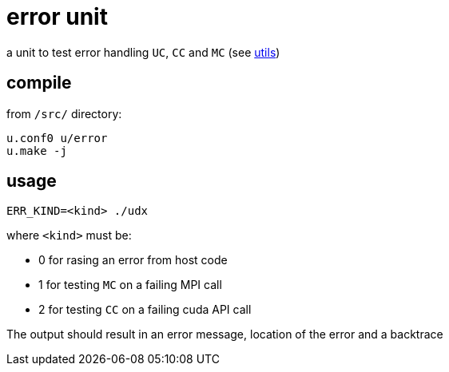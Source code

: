 = error unit
:lext: .adoc

a unit to test error handling `UC`, `CC` and `MC` (see link:../dev/modules/utils/main{lext}[utils])

== compile

from `/src/` directory:

[source,sh]
----
u.conf0 u/error
u.make -j
----

== usage

[source,sh]
----
ERR_KIND=<kind> ./udx
----

where `<kind>` must be:

* 0 for rasing an error from host code
* 1 for testing `MC` on a failing MPI call
* 2 for testing `CC` on a failing cuda API call

The output should result in an error message, location of the error
and a backtrace
